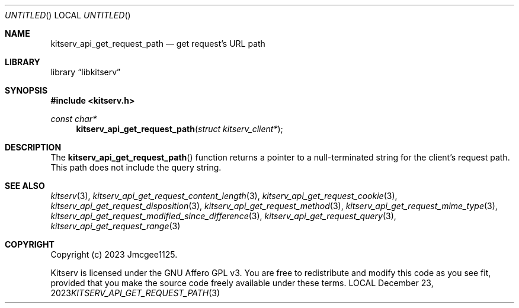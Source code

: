 .Dd December 23, 2023
.Os LOCAL
.Dt KITSERV_API_GET_REQUEST_PATH 3 LOCAL
.Sh NAME
.Nm kitserv_api_get_request_path
.Nd get request's URL path
.Sh LIBRARY
.Lb libkitserv
.Sh SYNOPSIS
.In kitserv.h
.Ft const char*
.Fn kitserv_api_get_request_path "struct kitserv_client*"
.Sh DESCRIPTION
The
.Fn kitserv_api_get_request_path
function returns a pointer to a null-terminated string for the client's
request path. This path does not include the query string.
.Sh SEE ALSO
.Xr kitserv 3 ,
.Xr kitserv_api_get_request_content_length 3 , 
.Xr kitserv_api_get_request_cookie 3 ,
.Xr kitserv_api_get_request_disposition 3 ,
.Xr kitserv_api_get_request_method 3 , 
.Xr kitserv_api_get_request_mime_type 3 , 
.Xr kitserv_api_get_request_modified_since_difference 3 , 
.Xr kitserv_api_get_request_query 3 , 
.Xr kitserv_api_get_request_range 3
.Sh COPYRIGHT
Copyright (c) 2023 Jmcgee1125.
.Pp
Kitserv is licensed under the GNU Affero GPL v3. You are free to redistribute
and modify this code as you see fit, provided that you make the source code
freely available under these terms.
